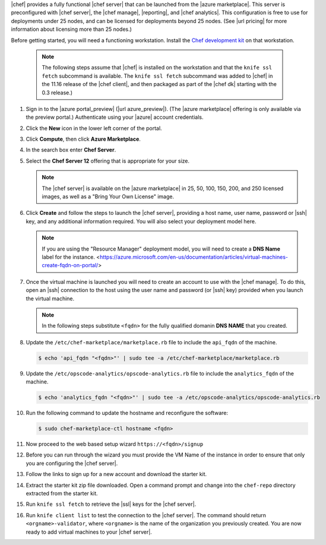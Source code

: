 .. The contents of this file may be included in multiple topics (using the includes directive).
.. The contents of this file should be modified in a way that preserves its ability to appear in multiple topics.

|chef| provides a fully functional |chef server| that can be launched from the |azure marketplace|. This server is preconfigured with |chef server|, the |chef manage|, |reporting|, and |chef analytics|. This configuration is free to use for deployments under 25 nodes, and can be licensed for deployments beyond 25 nodes. (See |url pricing| for more information about licensing more than 25 nodes.)

Before getting started, you will need a functioning workstation. Install the `Chef development kit <https://docs.chef.io/install_dk.html>`_ on that workstation.

   .. note:: The following steps assume that |chef| is installed on the workstation and that the ``knife ssl fetch`` subcommand is available. The ``knife ssl fetch`` subcommand was added to |chef| in the 11.16 release of the |chef client|, and then packaged as part of the |chef dk| starting with the 0.3 release.)

#. Sign in to the |azure portal_preview| (|url azure_preview|). (The |azure marketplace| offering is only available via the preview portal.) Authenticate using your |azure| account credentials.

#. Click the **New** icon in the lower left corner of the portal.

#. Click **Compute**, then click **Azure Marketplace**.

#. In the search box enter **Chef Server**.

#. Select the **Chef Server 12** offering that is appropriate for your size.

   .. note:: The |chef server| is available on the |azure marketplace| in 25, 50, 100, 150, 200, and 250 licensed images, as well as a "Bring Your Own License" image.

#. Click **Create** and follow the steps to launch the |chef server|, providing a host name, user name, password or |ssh| key, and any additional information required. You will also select your deployment model here.

   .. note:: If you are using the "Resource Manager" deployment model, you will need to create a **DNS Name** label for the instance. <https://azure.microsoft.com/en-us/documentation/articles/virtual-machines-create-fqdn-on-portal/>

#. Once the virtual machine is launched you will need to create an account to use with the |chef manage|. To do this, open an |ssh| connection to the host using the user name and password (or |ssh| key) provided when you launch the virtual machine.

   .. note:: In the following steps substitute ``<fqdn>`` for the fully qualified domanin **DNS NAME** that you created.

#. Update the ``/etc/chef-marketplace/marketplace.rb`` file to include the ``api_fqdn`` of the machine.

   .. code-block:: bash

      $ echo 'api_fqdn "<fqdn>"' | sudo tee -a /etc/chef-marketplace/marketplace.rb

#. Update the ``/etc/opscode-analytics/opscode-analytics.rb`` file to include the ``analytics_fqdn`` of the machine.

   .. code-block:: bash

      $ echo 'analytics_fqdn "<fqdn>"' | sudo tee -a /etc/opscode-analytics/opscode-analytics.rb

#. Run the following command to update the hostname and reconfigure the software:

   .. code-block:: bash

      $ sudo chef-marketplace-ctl hostname <fqdn>

#. Now proceed to the web based setup wizard ``https://<fqdn>/signup``

#. Before you can run through the wizard you must provide the VM Name of the instance in order to ensure that only you are configuring the |chef server|.

#. Follow the links to sign up for a new account and download the starter kit.

#. Extract the starter kit zip file downloaded. Open a command prompt and change into the ``chef-repo`` directory extracted from the starter kit.

#. Run ``knife ssl fetch`` to retrieve the |ssl| keys for the |chef server|.

#. Run ``knife client list`` to test the connection to the |chef server|. The command should return ``<orgname>-validator``, where ``<orgname>`` is the name of the organization you previously created. You are now ready to add virtual machines to your |chef server|.
